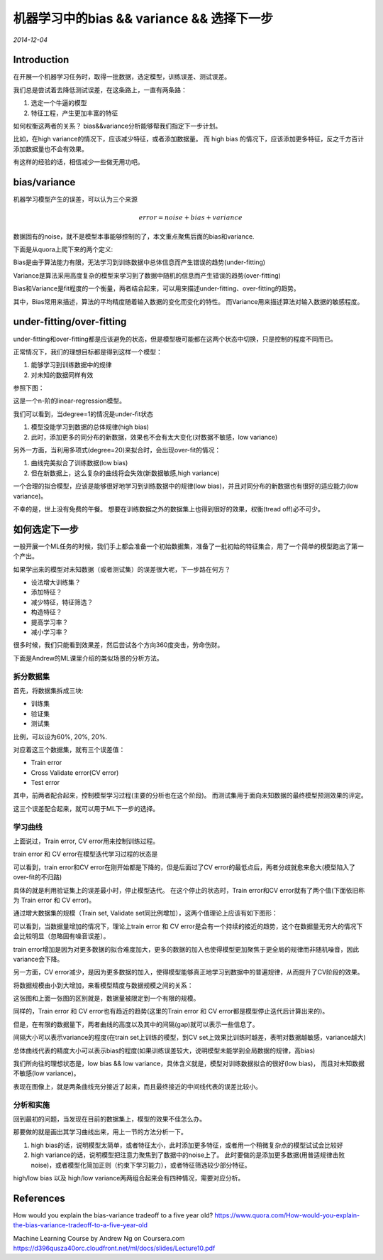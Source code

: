 机器学习中的bias && variance && 选择下一步
==============================================
.. sectionauthor:: Superjom <yanchunwei {AT} outlook.com>

*2014-12-04*

Introduction
-----------------
在开展一个机器学习任务时，取得一批数据，选定模型，训练误差、测试误差。

我们总是尝试着去降低测试误差，在这条路上，一直有两条路：

1. 选定一个牛逼的模型
2. 特征工程，产生更加丰富的特征

如何权衡这两者的关系？ bias&&variance分析能够帮我们指定下一步计划。

比如，在high variance的情况下，应该减少特征，或者添加数据量。 而 high bias 的情况下，应该添加更多特征，反之千方百计添加数据量也不会有效果。

有这样的经验的话，相信减少一些做无用功吧。

bias/variance
---------------
机器学习模型产生的误差，可以认为三个来源

.. math::

    error = noise + bias + variance

数据固有的noise，就不是模型本事能够控制的了，本文重点聚焦后面的bias和variance.

下面是从quora上爬下来的两个定义:

Bias是由于算法能力有限，无法学习到训练数据中总体信息而产生错误的趋势(under-fitting)

Variance是算法采用高度复杂的模型来学习到了数据中随机的信息而产生错误的趋势(over-fitting)

Bias和Variance是fit程度的一个衡量，两者结合起来，可以用来描述under-fitting、over-fitting的趋势。

其中，Bias常用来描述，算法的平均精度随着输入数据的变化而变化的特性。 
而Variance用来描述算法对输入数据的敏感程度。

under-fitting/over-fitting
----------------------------
under-fitting和over-fitting都是应该避免的状态，但是模型极可能都在这两个状态中切换，只是控制的程度不同而已。

正常情况下，我们的理想目标都是得到这样一个模型：

1. 能够学习到训练数据中的规律
2. 对未知的数据同样有效

参照下图：

.. image:: ../_static/image/bias+variance+linear+regression.png
    :width: 800px
    :align: center

这是一个n-阶的linear-regression模型。

我们可以看到，当degree=1的情况是under-fit状态

1. 模型没能学习到数据的总体规律(high bias)
2. 此时，添加更多的同分布的新数据，效果也不会有太大变化(对数据不敏感，low variance)

另外一方面，当利用多项式(degree=20)来拟合时，会出现over-fit的情况：

1. 曲线完美拟合了训练数据(low bias)
2. 但在新数据上，这么复杂的曲线将会失效(新数据敏感,high variance)

一个合理的拟合模型，应该是能够很好地学习到训练数据中的规律(low bias)，并且对同分布的新数据也有很好的适应能力(low variance)。

不幸的是，世上没有免费的午餐。 想要在训练数据之外的数据集上也得到很好的效果，权衡(tread off)必不可少。

如何选定下一步
-----------------
一般开展一个ML任务的时候，我们手上都会准备一个初始数据集，准备了一批初始的特征集合，用了一个简单的模型跑出了第一个产出。

如果学出来的模型对未知数据（或者测试集）的误差很大呢，下一步路在何方？

* 设法增大训练集？
* 添加特征？
* 减少特征，特征筛选？
* 构造特征？
* 提高学习率？
* 减小学习率？

很多时候，我们只能看到效果差，然后尝试各个方向360度突击，劳命伤财。

下面是Andrew的ML课里介绍的类似场景的分析方法。

拆分数据集
+++++++++++++

首先，将数据集拆成三块:

* 训练集
* 验证集
* 测试集

比例，可以设为60%, 20%, 20%.

对应着这三个数据集，就有三个误差值：

* Train error
* Cross Validate error(CV error)
* Test error

其中，前两者配合起来，控制模型学习过程(主要的分析也在这个阶段)。 而测试集用于面向未知数据的最终模型预测效果的评定。

这三个误差配合起来，就可以用于ML下一步的选择。

学习曲线
++++++++++
上面说过，Train error, CV error用来控制训练过程。 

train error 和 CV error在模型迭代学习过程的状态是

.. image:: ../_static/image/bias+variance+train+cv.png
    :width: 400px
    :align: center

可以看到，train error和CV error在刚开始都是下降的，但是后面过了CV error的最低点后，两者分歧就愈来愈大(模型陷入了over-fit的不归路)

具体的就是利用验证集上的误差最小时，停止模型迭代。 在这个停止的状态时，Train error和CV error就有了两个值(下面依旧称为 Train error 和 CV error)。

通过增大数据集的规模（Train set, Validate set同比例增加），这两个值理论上应该有如下图形：

.. image:: ../_static/image/bias+variance+error+dataset.png
    :width: 400px
    :align: center

可以看到，当数据量增加的情况下，理论上train error 和 CV error是会有一个持续的接近的趋势，这个在数据量无穷大的情况下会比较明显（忽略固有噪音误差）。

train error增加是因为对更多数据的拟合难度加大，更多的数据的加入也使得模型更加聚焦于更全局的规律而非随机噪音，因此variance会下降。

另一方面，CV error减少，是因为更多数据的加入，使得模型能够真正地学习到数据中的普遍规律，从而提升了CV阶段的效果。

将数据规模由小到大增加，来看模型精度与数据规模之间的关系：

.. image:: ../_static/image/bias+variance+train+cv+analysis.png
    :width: 400px
    :align: center

这张图和上面一张图的区别就是，数据量被限定到一个有限的规模。

同样的，Train error 和 CV error也有趋近的趋势(这里的Train error 和 CV error都是模型停止迭代后计算出来的)。 

但是，在有限的数据量下，两者曲线的高度以及其中的间隔(gap)就可以表示一些信息了。 

间隔大小可以表示variance的程度(在train set上训练的模型，到CV set上效果比训练时越差，表明对数据越敏感，variance越大)

总体曲线代表的精度大小可以表示bias的程度(如果训练误差较大，说明模型未能学到全局数据的规律，高bias)

我们所向往的理想状态是，low bias && low variance，具体含义就是，模型对训练数据拟合的很好(low bias)，
而且对未知数据不敏感(low variance)。

表现在图像上，就是两条曲线充分接近了起来，而且最终接近的中间线代表的误差比较小。

分析和实施
++++++++++++++++
回到最初的问题，当发现在目前的数据集上，模型的效果不佳怎么办。 

那要做的就是画出其学习曲线出来，用上一节的方法分析一下。

1. high bias的话，说明模型太简单，或者特征太小，此时添加更多特征，或者用一个稍微复杂点的模型试试会比较好
2. high variance的话，说明模型把注意力聚焦到了数据中的noise上了。 此时要做的是添加更多数据(用普适规律击败noise)，或者模型化简加正则（约束下学习能力），或者特征筛选较少部分特征。

high/low bias 以及 high/low variance两两组合起来会有四种情况，需要对应分析。


References
-----------

How would you explain the bias-variance tradeoff to a five year old? 
https://www.quora.com/How-would-you-explain-the-bias-variance-tradeoff-to-a-five-year-old

Machine Learning Course by Andrew Ng on Coursera.com
https://d396qusza40orc.cloudfront.net/ml/docs/slides/Lecture10.pdf




.. raw:: html

    <!-- 多说评论框 start -->
    <div class="ds-thread" data-thread-key="bias_and_variance.rst" data-title="机器学习中的bias && variance && 选择下一步" data-url="http://superjom.duapp.com/machine-learning/bias_and_variance.html"></div>
    <!-- 多说评论框 end -->
    <!-- 多说公共JS代码 start (一个网页只需插入一次) -->
    <script type="text/javascript">
    var duoshuoQuery = {short_name:"superjom"};
    (function() {
            var ds = document.createElement('script');
                    ds.type = 'text/javascript';ds.async = true;
                            ds.src = (document.location.protocol == 'https:' ? 'https:' : 'http:') + '//static.duoshuo.com/embed.unstable.js';
                                    ds.charset = 'UTF-8';
                                            (document.getElementsByTagName('head')[0] 
                                                     || document.getElementsByTagName('body')[0]).appendChild(ds);
                                                })();
    </script>
    <!-- 多说公共JS代码 end -->
